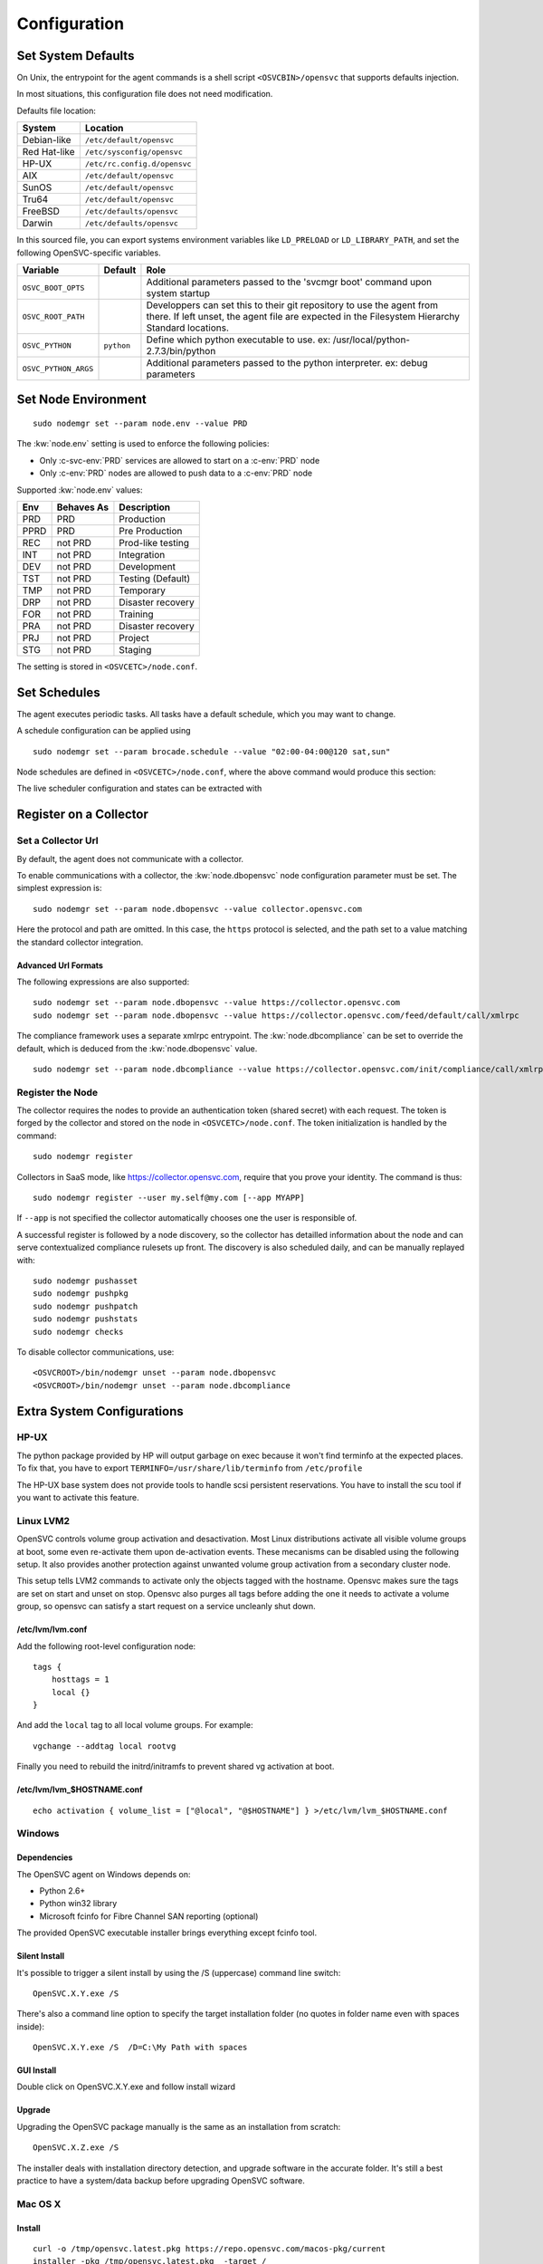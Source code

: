 .. index:: configuration

.. _agent-configure:

Configuration
*************

Set System Defaults
===================

On Unix, the entrypoint for the agent commands is a shell script ``<OSVCBIN>/opensvc`` that supports defaults injection.

In most situations, this configuration file does not need modification.

Defaults file location:

============= ============================
System        Location
============= ============================
Debian-like   ``/etc/default/opensvc``
Red Hat-like  ``/etc/sysconfig/opensvc``
HP-UX         ``/etc/rc.config.d/opensvc``
AIX           ``/etc/default/opensvc``
SunOS         ``/etc/default/opensvc``
Tru64         ``/etc/default/opensvc``
FreeBSD       ``/etc/defaults/opensvc``
Darwin        ``/etc/defaults/opensvc``
============= ============================

In this sourced file, you can export systems environment variables like ``LD_PRELOAD`` or ``LD_LIBRARY_PATH``, and set the following OpenSVC-specific variables.

===================== ================= =======================================================================================
Variable               Default           Role                                                                                  
===================== ================= =======================================================================================
``OSVC_BOOT_OPTS``                       Additional parameters passed to the 'svcmgr boot' command upon system startup         
``OSVC_ROOT_PATH``                       Developpers can set this to their git repository to use the agent from there. If left 
                                         unset, the agent file are expected in the Filesystem Hierarchy Standard locations.    
``OSVC_PYTHON``        ``python``        Define which python executable to use. ex: /usr/local/python-2.7.3/bin/python         
``OSVC_PYTHON_ARGS``                     Additional parameters passed to the python interpreter. ex: debug parameters          
===================== ================= =======================================================================================


.. _set-node-environment:

Set Node Environment
====================

::

	sudo nodemgr set --param node.env --value PRD

The :kw:`node.env` setting is used to enforce the following policies:

*   Only :c-svc-env:`PRD` services are allowed to start on a :c-env:`PRD` node
*   Only :c-env:`PRD` nodes are allowed to push data to a :c-env:`PRD` node

Supported :kw:`node.env` values:

========== =========== ====================
Env        Behaves As  Description
========== =========== ====================
PRD        PRD         Production
PPRD       PRD         Pre Production
REC        not PRD     Prod-like testing
INT        not PRD     Integration
DEV        not PRD     Development
TST        not PRD     Testing (Default)
TMP        not PRD     Temporary
DRP        not PRD     Disaster recovery
FOR        not PRD     Training
PRA        not PRD     Disaster recovery
PRJ        not PRD     Project
STG        not PRD     Staging
========== =========== ====================

The setting is stored in ``<OSVCETC>/node.conf``.

Set Schedules
=============

The agent executes periodic tasks. All tasks have a default schedule, which you may want to change.

A schedule configuration can be applied using

::

	sudo nodemgr set --param brocade.schedule --value "02:00-04:00@120 sat,sun"

Node schedules are defined in ``<OSVCETC>/node.conf``, where the above command would produce this section:

.. raw:: html

	<pre class='output'>
	<span style="color: #aa5500">[brocade]</span>
	<span style="color: #767676">schedule </span>= 02:00-04:00@120 sat,sun
	</pre>

The live scheduler configuration and states can be extracted with

.. raw:: html

	<pre class='output'>
	$ sudo nodemgr print schedule
	<span style="font-weight: bold">Action                </span>  <span style="font-weight: bold">Last Run           </span>  <span style="font-weight: bold">Config Parameter         </span>  <span style="font-weight: bold">Schedule Definition                               </span>  
	|- <span style="color: #767676">auto_reboot        </span>  2017-09-30 16:59:19  reboot.schedule            16:00-17:00@1 sat:last,tue-mon:last * %2+1,feb-apr  
	|- <span style="color: #767676">auto_rotate_root_pw</span>  -                    rotate_root_pw.schedule    -                                                   
	|- <span style="color: #767676">checks             </span>  2017-10-01 17:43:29  checks.schedule            ["16:00-21:00@30 *:last", "! * wed", "*@1"]         
	|- <span style="color: #767676">collect_stats      </span>  2017-10-01 17:42:29  stats_collection.schedule  @10                                                 
	|- <span style="color: #767676">compliance_auto    </span>  2017-10-01 00:01:22  compliance.schedule        00:00-01:00@61                                      
	|- <span style="color: #767676">dequeue_actions    </span>  2017-01-30 10:02:01  dequeue_actions.schedule   -                                                   
	|- <span style="color: #767676">pushasset          </span>  2017-10-01 00:06:22  asset.schedule             00:00-06:00@361 mon-sun                             
	|- <span style="color: #767676">pushbrocade        </span>  -                    brocade.schedule           -                                                   
	|- <span style="color: #767676">pushcentera        </span>  -                    centera.schedule           -                                                   
	|- <span style="color: #767676">pushdcs            </span>  -                    dcs.schedule               -                                                   
	|- <span style="color: #767676">pushdisks          </span>  2017-10-01 00:03:22  disks.schedule             00:00-06:00@361 mon-sun                             
	|- <span style="color: #767676">pushemcvnx         </span>  -                    emcvnx.schedule            -                                                   
	|- <span style="color: #767676">pusheva            </span>  -                    eva.schedule               -                                                   
	|- <span style="color: #767676">pushfreenas        </span>  -                    freenas.schedule           -                                                   
	|- <span style="color: #767676">pushgcedisks       </span>  -                    gcedisks.schedule          -                                                   
	|- <span style="color: #767676">pushhds            </span>  -                    hds.schedule               -                                                   
	|- <span style="color: #767676">pushhp3par         </span>  -                    hp3par.schedule            -                                                   
	|- <span style="color: #767676">pushibmds          </span>  -                    ibmds.schedule             -                                                   
	|- <span style="color: #767676">pushibmsvc         </span>  -                    ibmsvc.schedule            -                                                   
	|- <span style="color: #767676">pushnecism         </span>  -                    necism.schedule            -                                                   
	|- <span style="color: #767676">pushnetapp         </span>  -                    netapp.schedule            -                                                   
	|- <span style="color: #767676">pushnsr            </span>  -                    nsr.schedule               -                                                   
	|- <span style="color: #767676">pushpatch          </span>  2017-10-01 00:16:01  patches.schedule           00:00-06:00@361 mon-sun                             
	|- <span style="color: #767676">pushpkg            </span>  2017-10-01 00:12:01  packages.schedule          00:00-06:00@361 mon-sun                             
	|- <span style="color: #767676">pushstats          </span>  2017-10-01 17:41:29  stats.schedule             ["00:00-23:59@10"]                                  
	|- <span style="color: #767676">pushsym            </span>  -                    sym.schedule               -                                                   
	|- <span style="color: #767676">pushvioserver      </span>  -                    vioserver.schedule         -                                                   
	|- <span style="color: #767676">pushxtremio        </span>  -                    xtremio.schedule           -                                                   
	`- <span style="color: #767676">sysreport          </span>  2017-10-01 00:25:02  sysreport.schedule         00:00-06:00@361 mon-sun                             
	</pre>

.. seealso:: :ref:`agent-scheduler`

Register on a Collector
=======================

Set a Collector Url
-------------------

By default, the agent does not communicate with a collector.

To enable communications with a collector, the :kw:`node.dbopensvc` node configuration parameter must be set. The simplest expression is:

::

	sudo nodemgr set --param node.dbopensvc --value collector.opensvc.com

Here the protocol and path are omitted. In this case, the ``https`` protocol is selected, and the path set to a value matching the standard collector integration.

.. rst-class:: lvl1

Advanced Url Formats
++++++++++++++++++++

The following expressions are also supported:

::

	sudo nodemgr set --param node.dbopensvc --value https://collector.opensvc.com
	sudo nodemgr set --param node.dbopensvc --value https://collector.opensvc.com/feed/default/call/xmlrpc

The compliance framework uses a separate xmlrpc entrypoint. The :kw:`node.dbcompliance` can be set to override the default, which is deduced from the :kw:`node.dbopensvc` value.

::

	sudo nodemgr set --param node.dbcompliance --value https://collector.opensvc.com/init/compliance/call/xmlrpc

Register the Node
-----------------

The collector requires the nodes to provide an authentication token (shared secret) with each request. The token is forged by the collector and stored on the node in ``<OSVCETC>/node.conf``. The token initialization is handled by the command:

::

	sudo nodemgr register

Collectors in SaaS mode, like https://collector.opensvc.com, require that you prove your identity. The command is thus::

	sudo nodemgr register --user my.self@my.com [--app MYAPP]

If ``--app`` is not specified the collector automatically chooses one the user is responsible of.

A successful register is followed by a node discovery, so the collector has detailled information about the node and can serve contextualized compliance rulesets up front. The discovery is also scheduled daily, and can be manually replayed with:

::

	sudo nodemgr pushasset
	sudo nodemgr pushpkg
	sudo nodemgr pushpatch
	sudo nodemgr pushstats
	sudo nodemgr checks


To disable collector communications, use:

::

	<OSVCROOT>/bin/nodemgr unset --param node.dbopensvc
	<OSVCROOT>/bin/nodemgr unset --param node.dbcompliance

.. rst-class:: lvl1

Extra System Configurations
===========================

HP-UX
-----

The python package provided by HP will output garbage on exec because it won't find terminfo at the expected places. To fix that, you have to export ``TERMINFO=/usr/share/lib/terminfo`` from ``/etc/profile``

The HP-UX base system does not provide tools to handle scsi persistent reservations. You have to install the scu tool if you want to activate this feature.

Linux LVM2
----------

OpenSVC controls volume group activation and desactivation. Most Linux distributions activate all visible volume groups at boot, some even re-activate them upon de-activation events. These mecanisms can be disabled using the following setup. It also provides another protection against unwanted volume group activation from a secondary cluster node.

This setup tells LVM2 commands to activate only the objects tagged with the hostname. Opensvc makes sure the tags are set on start and unset on stop. Opensvc also purges all tags before adding the one it needs to activate a volume group, so opensvc can satisfy a start request on a service uncleanly shut down.

/etc/lvm/lvm.conf
+++++++++++++++++

Add the following root-level configuration node:

::

	tags {
	    hosttags = 1
	    local {}
	}

And add the ``local`` tag to all local volume groups. For example:

::

	vgchange --addtag local rootvg

Finally you need to rebuild the initrd/initramfs to prevent shared vg activation at boot.

/etc/lvm/lvm_$HOSTNAME.conf
+++++++++++++++++++++++++++

::

	echo activation { volume_list = ["@local", "@$HOSTNAME"] } >/etc/lvm/lvm_$HOSTNAME.conf

Windows
-------

Dependencies
++++++++++++

The OpenSVC agent on Windows depends on:

- Python 2.6+

- Python win32 library

- Microsoft fcinfo for Fibre Channel SAN reporting (optional)


The provided OpenSVC executable installer brings everything except fcinfo tool.


Silent Install
++++++++++++++

It's possible to trigger a silent install by using the /S (uppercase) command line switch:

::
	
	OpenSVC.X.Y.exe /S

There's also a command line option to specify the target installation folder (no quotes in folder name even with spaces inside):

::

	OpenSVC.X.Y.exe /S  /D=C:\My Path with spaces

GUI Install
+++++++++++
	
Double click on OpenSVC.X.Y.exe and follow install wizard

Upgrade
+++++++

Upgrading the OpenSVC package manually is the same as an installation from scratch:

::

	OpenSVC.X.Z.exe /S

The installer deals with installation directory detection, and upgrade software in the accurate folder. It's still a best practice to have a system/data backup before upgrading OpenSVC software.

Mac OS X
--------

Install
+++++++

::

	curl -o /tmp/opensvc.latest.pkg https://repo.opensvc.com/macos-pkg/current  
	installer -pkg /tmp/opensvc.latest.pkg  -target /


Uninstall
+++++++++

As MacOS X does not provide a clean way to remove packages, we do it by ourselves

.. warning:: Backup any configuration file in <OSVCETC> before removing them from the hard disk drive

::
	
	rm -f /Library/LaunchDaemons/com.opensvc.svcmgr.plist
	pkgutil --forget com.opensvc.agent

